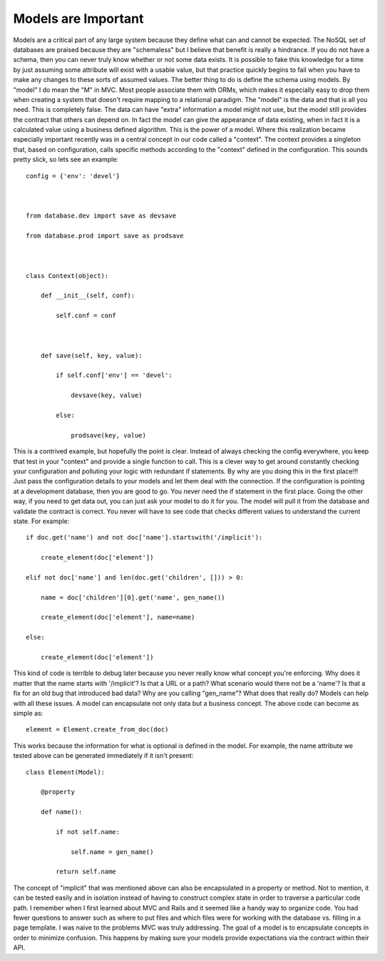 Models are Important
####################

Models are a critical part of any large system because they define what
can and cannot be expected. The NoSQL set of databases are praised
because they are "schemaless" but I believe that benefit is really a
hindrance. If you do not have a schema, then you can never truly know
whether or not some data exists. It is possible to fake this knowledge
for a time by just assuming some attribute will exist with a usable
value, but that practice quickly begins to fail when you have to make
any changes to these sorts of assumed values. The better thing to do is
define the schema using models.
By "model" I do mean the "M" in MVC. Most people associate them with
ORMs, which makes it especially easy to drop them when creating a system
that doesn't require mapping to a relational paradigm. The "model" is
the data and that is all you need. This is completely false. The data
can have "extra" information a model might not use, but the model still
provides the contract that others can depend on. In fact the model can
give the appearance of data existing, when in fact it is a calculated
value using a business defined algorithm. This is the power of a model.
Where this realization became especially important recently was in a
central concept in our code called a "context". The context provides a
singleton that, based on configuration, calls specific methods according
to the "context" defined in the configuration. This sounds pretty slick,
so lets see an example:

::


    config = {'env': 'devel'}



    from database.dev import save as devsave

    from database.prod import save as prodsave



    class Context(object):

        def __init__(self, conf):

            self.conf = conf



        def save(self, key, value):

            if self.conf['env'] == 'devel':

                devsave(key, value)

            else:

                prodsave(key, value)

This is a contrived example, but hopefully the point is clear. Instead
of always checking the config everywhere, you keep that test in your
"context" and provide a single function to call. This is a clever way to
get around constantly checking your configuration and polluting your
logic with redundant if statements.
By why are you doing this in the first place!!! Just pass the
configuration details to your models and let them deal with the
connection. If the configuration is pointing at a development database,
then you are good to go. You never need the if statement in the first
place.
Going the other way, if you need to get data out, you can just ask your
model to do it for you. The model will pull it from the database and
validate the contract is correct. You never will have to see code that
checks different values to understand the current state. For example:

::


    if doc.get('name') and not doc['name'].startswith('/implicit'):

        create_element(doc['element'])

    elif not doc['name'] and len(doc.get('children', [])) > 0:

        name = doc['children'][0].get('name', gen_name())

        create_element(doc['element'], name=name)

    else:

        create_element(doc['element'])

This kind of code is terrible to debug later because you never really
know what concept you're enforcing. Why does it matter that the name
starts with '/implicit'? Is that a URL or a path? What scenario would
there not be a 'name'? Is that a fix for an old bug that introduced bad
data? Why are you calling "gen\_name"? What does that really do? Models
can help with all these issues.
A model can encapsulate not only data but a business concept. The above
code can become as simple as:

::


    element = Element.create_from_doc(doc)

This works because the information for what is optional is defined in
the model. For example, the name attribute we tested above can be
generated immediately if it isn't present:

::


    class Element(Model):

        @property

        def name():

            if not self.name:

                self.name = gen_name()

            return self.name

The concept of "implicit" that was mentioned above can also be
encapsulated in a property or method. Not to mention, it can be tested
easily and in isolation instead of having to construct complex state in
order to traverse a particular code path.
I remember when I first learned about MVC and Rails and it seemed like
a handy way to organize code. You had fewer questions to answer such as
where to put files and which files were for working with the database
vs. filling in a page template. I was naive to the problems MVC was
truly addressing. The goal of a model is to encapsulate concepts in
order to minimize confusion. This happens by making sure your models
provide expectations via the contract within their API.


.. author:: default
.. categories:: code
.. tags:: design, mongodb, programming, python, testing, Uncategorized
.. comments::
